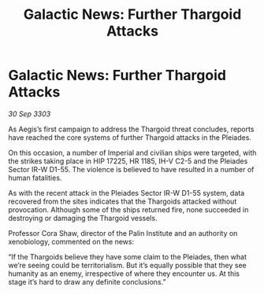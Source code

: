 :PROPERTIES:
:ID:       68fa0c88-e052-4219-9140-a032e2eb6b32
:END:
#+title: Galactic News: Further Thargoid Attacks
#+filetags: :galnet:

* Galactic News: Further Thargoid Attacks

/30 Sep 3303/

As Aegis’s first campaign to address the Thargoid threat concludes, reports have reached the core systems of further Thargoid attacks in the Pleiades. 

On this occasion, a number of Imperial and civilian ships were targeted, with the strikes taking place in HIP 17225, HR 1185, IH-V C2-5 and the Pleiades Sector IR-W D1-55. The violence is believed to have resulted in a number of human fatalities. 

As with the recent attack in the Pleiades Sector IR-W D1-55 system, data recovered from the sites indicates that the Thargoids attacked without provocation. Although some of the ships returned fire, none succeeded in destroying or damaging the Thargoid vessels. 

Professor Cora Shaw, director of the Palin Institute and an authority on xenobiology, commented on the news: 

“If the Thargoids believe they have some claim to the Pleiades, then what we’re seeing could be territorialism. But it’s equally possible that they see humanity as an enemy, irrespective of where they encounter us. At this stage it’s hard to draw any definite conclusions.”
